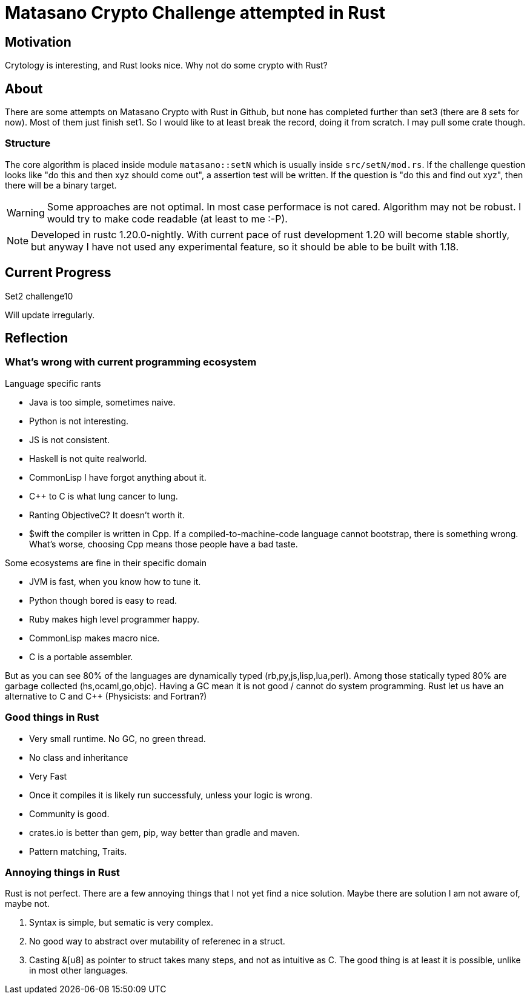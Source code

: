 = Matasano Crypto Challenge attempted in Rust

== Motivation

Crytology is interesting, and Rust looks nice.  Why not do some crypto with Rust?

== About

There are some attempts on Matasano Crypto with Rust in Github, but none has completed further than
set3 (there are 8 sets for now).  Most of them just finish set1.  So I would like to at least break
the record, doing it from scratch.  I may pull some crate though.

=== Structure

The core algorithm is placed inside module `matasano::setN` which is usually inside
`src/setN/mod.rs`.  If the challenge question looks like "do this and then xyz should come out", a
assertion test will be written.  If the question is "do this and find out xyz", then there will be
a binary target.

[WARNING]
====
Some approaches are not optimal.  In most case performace is not cared.  Algorithm may not be
robust.  I would try to make code readable (at least to me :-P).
====

[NOTE]
====
Developed in rustc 1.20.0-nightly.  With current pace of rust development 1.20 will become stable
shortly, but anyway I have not used any experimental feature, so it should be able to be built with
1.18.
====

== Current Progress

Set2 challenge10

Will update irregularly.

== Reflection

=== What's wrong with current programming ecosystem

Language specific rants

- Java is too simple, sometimes naive.
- Python is not interesting.
- JS is not consistent.
- Haskell is not quite realworld.
- CommonLisp I have forgot anything about it.
- C++ to C is what lung cancer to lung.
- Ranting ObjectiveC?  It doesn't worth it.
- $wift the compiler is written in Cpp.  If a compiled-to-machine-code language cannot bootstrap,
  there is something wrong.  What's worse, choosing Cpp means those people have a bad taste.

Some ecosystems are fine in their specific domain

- JVM is fast, when you know how to tune it.
- Python though bored is easy to read.
- Ruby makes high level programmer happy.
- CommonLisp makes macro nice.
- C is a portable assembler.

But as you can see 80% of the languages are dynamically typed (rb,py,js,lisp,lua,perl).  Among
those statically typed 80% are garbage collected (hs,ocaml,go,objc). Having a GC mean it is not
good / cannot do system programming.  Rust let us have an alternative to C and C++ (Physicists: and
Fortran?)

=== Good things in Rust

* Very small runtime.  No GC, no green thread.
* No class and inheritance
* Very Fast
* Once it compiles it is likely run successfuly, unless your logic is wrong.
* Community is good.
* crates.io is better than gem, pip, way better than gradle and maven.
* Pattern matching, Traits.

=== Annoying things in Rust

Rust is not perfect.  There are a few annoying things that I not yet find a nice solution.  Maybe
there are solution I am not aware of, maybe not.

1. Syntax is simple, but sematic is very complex.
2. No good way to abstract over mutability of referenec in a struct.
3. Casting &[u8] as pointer to struct takes many steps, and not as intuitive as C.  The good thing
   is at least it is possible, unlike in most other languages.
